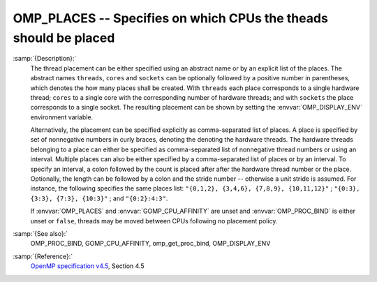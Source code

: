 ..
  Copyright 1988-2021 Free Software Foundation, Inc.
  This is part of the GCC manual.
  For copying conditions, see the GPL license file

.. _omp_places:

OMP_PLACES -- Specifies on which CPUs the theads should be placed
*****************************************************************

.. index:: Environment Variable

:samp:`{Description}:`
  The thread placement can be either specified using an abstract name or by an
  explicit list of the places.  The abstract names ``threads``, ``cores``
  and ``sockets`` can be optionally followed by a positive number in
  parentheses, which denotes the how many places shall be created.  With
  ``threads`` each place corresponds to a single hardware thread; ``cores``
  to a single core with the corresponding number of hardware threads; and with
  ``sockets`` the place corresponds to a single socket.  The resulting
  placement can be shown by setting the :envvar:`OMP_DISPLAY_ENV` environment
  variable.

  Alternatively, the placement can be specified explicitly as comma-separated
  list of places.  A place is specified by set of nonnegative numbers in curly
  braces, denoting the denoting the hardware threads.  The hardware threads
  belonging to a place can either be specified as comma-separated list of
  nonnegative thread numbers or using an interval.  Multiple places can also be
  either specified by a comma-separated list of places or by an interval.  To
  specify an interval, a colon followed by the count is placed after after
  the hardware thread number or the place.  Optionally, the length can be
  followed by a colon and the stride number -- otherwise a unit stride is
  assumed.  For instance, the following specifies the same places list:
  ``"{0,1,2}, {3,4,6}, {7,8,9}, {10,11,12}"`` ;
  ``"{0:3}, {3:3}, {7:3}, {10:3}"`` ; and ``"{0:2}:4:3"``.

  If :envvar:`OMP_PLACES` and :envvar:`GOMP_CPU_AFFINITY` are unset and
  :envvar:`OMP_PROC_BIND` is either unset or ``false``, threads may be moved
  between CPUs following no placement policy.

:samp:`{See also}:`
  OMP_PROC_BIND, GOMP_CPU_AFFINITY, omp_get_proc_bind,
  OMP_DISPLAY_ENV

:samp:`{Reference}:`
  `OpenMP specification v4.5 <https://www.openmp.org>`_, Section 4.5

